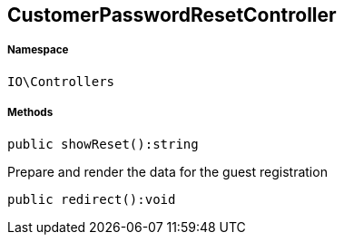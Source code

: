 :table-caption!:
:example-caption!:
:source-highlighter: prettify
:sectids!:
[[io__customerpasswordresetcontroller]]
== CustomerPasswordResetController





===== Namespace

`IO\Controllers`






===== Methods

[source%nowrap, php]
----

public showReset():string

----

    





Prepare and render the data for the guest registration

[source%nowrap, php]
----

public redirect():void

----

    







